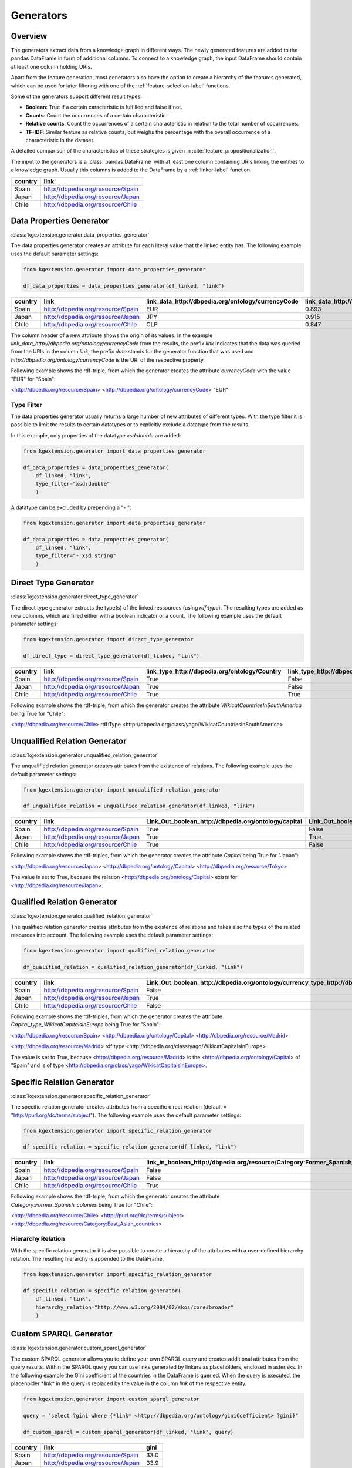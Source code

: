 ====================
Generators
====================

Overview
^^^^^^^^

The generators extract data from a knowledge graph in different ways.
The newly generated features are added to the pandas DataFrame in form of additional columns. 
To connect to a knowledge graph, the input DataFrame should contain at least
one column holding URIs. 

Apart from the feature generation, most generators also have the option to create a hierarchy of
the features generated, which can be used for later filtering with one of the
:ref:`feature-selection-label` functions.

Some of the generators support different result types:

- **Boolean**: True if a certain caracteristic is
  fulfilled and false if not.
- **Counts**: Count the occurrences of a certain characteristic
- **Relative counts**: Count the occurrences of a certain characteristic in
  relation to the total number of occurrences.
- **TF-IDF**: Similar feature as relative counts, but weighs the percentage
  with the overall occurrence of a characteristic in the dataset.

A detailed comparison of the characteristics of these strategies is given in :cite:`feature_propositionalization`.

The input to the generators is a :class:`pandas.DataFrame` with
at least one column containing URIs linking the entities to a knowledge graph.
Usually this columns is added to the DataFrame by a :ref:`linker-label` function.

+-----------+-----------------------------------+
| country   | link                              |
+===========+===================================+
| Spain     | http://dbpedia.org/resource/Spain |
+-----------+-----------------------------------+
| Japan     | http://dbpedia.org/resource/Japan |
+-----------+-----------------------------------+
| Chile     | http://dbpedia.org/resource/Chile |
+-----------+-----------------------------------+

.. _data_properties_generator:

Data Properties Generator
^^^^^^^^^^^^^^^^^^^^^^^^^
:class:`kgextension.generator.data_properties_generator`

The data properties generator creates an attribute for each literal value that
the linked entity has. The following example uses the default parameter settings:

.. code-block:: python
    
    from kgextension.generator import data_properties_generator

    df_data_properties = data_properties_generator(df_linked, "link")

+-----------+-----------------------------------+------------------------------------------------------+---------------------------------------------------------------+
| country   | link                              |   link_data_http://dbpedia.org/ontology/currencyCode |   link_data_http://dbpedia.org/ontology/humanDevelopmentIndex |
+===========+===================================+======================================================+===============================================================+
| Spain     | http://dbpedia.org/resource/Spain |                                                  EUR |                                                        0.893  |
+-----------+-----------------------------------+------------------------------------------------------+---------------------------------------------------------------+
| Japan     | http://dbpedia.org/resource/Japan |                                                  JPY |                                                        0.915  |
+-----------+-----------------------------------+------------------------------------------------------+---------------------------------------------------------------+
| Chile     | http://dbpedia.org/resource/Chile |                                                  CLP |                                                        0.847  |
+-----------+-----------------------------------+------------------------------------------------------+---------------------------------------------------------------+

The column header of a new attribute shows the origin of its values. In
the example *link_data_http://dbpedia.org/ontology/currencyCode* from the
results, the prefix *link* indicates that the data was queried from the URIs in the column
*link*, the prefix *data* stands for the generator function that was used and *http://dbpedia.org/ontology/currencyCode* is the URI of the
respective property.

Following example shows the rdf-triple, from which the
generator creates the attribute *currencyCode* with the value "EUR" for "Spain":

<http://dbpedia.org/resource/Spain> <http://dbpedia.org/ontology/currencyCode> "EUR"

Type Filter
***********

The data properties generator usually returns a large number of new attributes
of different types. With the type filter it is possible to limit the results to
certain datatypes or to explicitly exclude a datatype from the results.

In this example, only properties of the datatype *xsd:double* are added:

.. code-block:: python
    
    from kgextension.generator import data_properties_generator

    df_data_properties = data_properties_generator(
        df_linked, "link",
        type_filter="xsd:double"
        )

A datatype can be excluded by prepending a "- ":

.. code-block:: python
    
    from kgextension.generator import data_properties_generator

    df_data_properties = data_properties_generator(
        df_linked, "link",
        type_filter="- xsd:string"
        )


.. _direct_type_generator:

Direct Type Generator
^^^^^^^^^^^^^^^^^^^^^
:class:`kgextension.generator.direct_type_generator`

The direct type generator extracts the type(s) of the linked ressources (using
*rdf:type*). The resulting types are added as new columns, which are filled
either with a boolean indicator or a count. The following example uses the default parameter settings:

.. code-block:: python
    
    from kgextension.generator import direct_type_generator

    df_direct_type = direct_type_generator(df_linked, "link")

+-----------+-----------------------------------+-----------------------------------------------------+--------------------------------------------------------------------------+
| country   | link                              |   	link_type_http://dbpedia.org/ontology/Country |   link_type_http://dbpedia.org/class/yago/WikicatCountriesInSouthAmerica |
+===========+===================================+=====================================================+==========================================================================+
| Spain     | http://dbpedia.org/resource/Spain |                                                True |                                                             False        |
+-----------+-----------------------------------+-----------------------------------------------------+--------------------------------------------------------------------------+
| Japan     | http://dbpedia.org/resource/Japan |                                                True |                                                               False      |
+-----------+-----------------------------------+-----------------------------------------------------+--------------------------------------------------------------------------+
| Chile     | http://dbpedia.org/resource/Chile |                                                True |                                                                True      |
+-----------+-----------------------------------+-----------------------------------------------------+--------------------------------------------------------------------------+

Following example shows the rdf-triple, from which the
generator creates the attribute *WikicatCountriesInSouthAmerica* being 
True for "Chile":

<http://dbpedia.org/resource/Chile> rdf:Type <http://dbpedia.org/class/yago/WikicatCountriesInSouthAmerica>

.. _unqualified_relation_generator:

Unqualified Relation Generator
^^^^^^^^^^^^^^^^^^^^^^^^^^^^^^
:class:`kgextension.generator.unqualified_relation_generator`

The unqualified relation generator creates attributes from the existence of
relations. The following example uses the default parameter settings:

.. code-block:: python
    
    from kgextension.generator import unqualified_relation_generator

    df_unqualified_relation = unqualified_relation_generator(df_linked, "link")

+-----------+-----------------------------------+-----------------------------------------------------+--------------------------------------------------------------------------+
| country   | link                              |Link_Out_boolean_http://dbpedia.org/ontology/capital |                  Link_Out_boolean_http://dbpedia.org/property/nativeName |
+===========+===================================+=====================================================+==========================================================================+
| Spain     | http://dbpedia.org/resource/Spain |                                                True |                                                                    False |
+-----------+-----------------------------------+-----------------------------------------------------+--------------------------------------------------------------------------+
| Japan     | http://dbpedia.org/resource/Japan |                                                True |                                                                     True |
+-----------+-----------------------------------+-----------------------------------------------------+--------------------------------------------------------------------------+
| Chile     | http://dbpedia.org/resource/Chile |                                                True |                                                                    False |
+-----------+-----------------------------------+-----------------------------------------------------+--------------------------------------------------------------------------+

Following example shows the rdf-triples, from which the
generator creates the attribute *Capital* being True for "Japan":

<http://dbpedia.org/resource/Japan> <http://dbpedia.org/ontology/Capital> <http://dbpedia.org/resource/Tokyo>

The value is set to True, because the relation
<http://dbpedia.org/ontology/Capital> exists for <http://dbpedia.org/resource/Japan>.


.. _qualified_relation_generator:

Qualified Relation Generator
^^^^^^^^^^^^^^^^^^^^^^^^^^^^
:class:`kgextension.generator.qualified_relation_generator`

The qualified relation generator creates attributes from the existence of
relations and takes also the types of the related resources into account.
The following example uses the default parameter settings:

.. code-block:: python
    
    from kgextension.generator import qualified_relation_generator

    df_qualified_relation = qualified_relation_generator(df_linked, "link")

+-----------+-----------------------------------+------------------------------------------------------------------------------------------------------------------+-----------------------------------------------------------------------------------------------------------------+
| country   | link                              | Link_Out_boolean_http://dbpedia.org/ontology/currency_type_http://dbpedia.org/class/yago/WikicatCurrenciesOfAsia | Link_Out_boolean_http://dbpedia.org/ontology/capital_type_http://dbpedia.org/class/yago/WikicatCapitalsInEurope |
+===========+===================================+==================================================================================================================+=================================================================================================================+
| Spain     | http://dbpedia.org/resource/Spain |                                                                                                            False |                                                                                                            True |
+-----------+-----------------------------------+------------------------------------------------------------------------------------------------------------------+-----------------------------------------------------------------------------------------------------------------+
| Japan     | http://dbpedia.org/resource/Japan |                                                                                                             True |                                                                                                           False |
+-----------+-----------------------------------+------------------------------------------------------------------------------------------------------------------+-----------------------------------------------------------------------------------------------------------------+
| Chile     | http://dbpedia.org/resource/Chile |                                                                                                            False |                                                                                                           False |
+-----------+-----------------------------------+------------------------------------------------------------------------------------------------------------------+-----------------------------------------------------------------------------------------------------------------+

Following example shows the rdf-triples, from which the
generator creates the attribute *Capital_type_WikicatCapitalsInEurope* being True for "Spain":

<http://dbpedia.org/resource/Spain> <http://dbpedia.org/ontology/Capital> <http://dbpedia.org/resource/Madrid> 

<http://dbpedia.org/resource/Madrid> rdf:type <http://dbpedia.org/class/yago/WikicatCapitalsInEurope>

The value is set to True, because <http://dbpedia.org/resource/Madrid> is the <http://dbpedia.org/ontology/Capital> of
"Spain" and is of type <http://dbpedia.org/class/yago/WikicatCapitalsInEurope>.

.. _specific_relation_generator:

Specific Relation Generator
^^^^^^^^^^^^^^^^^^^^^^^^^^^
:class:`kgextension.generator.specific_relation_generator`

The specific relation generator creates attributes from a specific direct
relation (default = "http://purl.org/dc/terms/subject"). The following example uses the default parameter settings:

.. code-block:: python
    
    from kgextension.generator import specific_relation_generator

    df_specific_relation = specific_relation_generator(df_linked, "link")

+-----------+-----------------------------------+------------------------------------------------------------------------------+---------------------------------------------------------------------------+
| country   | link                              | link_in_boolean_http://dbpedia.org/resource/Category:Former_Spanish_colonies | link_in_boolean_http://dbpedia.org/resource/Category:East_Asian_countries |
+===========+===================================+==============================================================================+===========================================================================+
| Spain     | http://dbpedia.org/resource/Spain |                                                                        False |                                                                     False |
+-----------+-----------------------------------+------------------------------------------------------------------------------+---------------------------------------------------------------------------+
| Japan     | http://dbpedia.org/resource/Japan |                                                                        False |                                                                      True |
+-----------+-----------------------------------+------------------------------------------------------------------------------+---------------------------------------------------------------------------+
| Chile     | http://dbpedia.org/resource/Chile |                                                                         True |                                                                     False |
+-----------+-----------------------------------+------------------------------------------------------------------------------+---------------------------------------------------------------------------+

Following example shows the rdf-triple, from which the
generator creates the attribute *Category:Former_Spanish_colonies* being 
True for "Chile":

<http://dbpedia.org/resource/Chile> <http://purl.org/dc/terms/subject> <http://dbpedia.org/resource/Category:East_Asian_countries>


Hierarchy Relation
******************

With the specific relation generator it is also possible to create a hierarchy
of the attributes with a user-defined hierarchy relation. The resulting
hierarchy is appended to the DataFrame.

.. code-block:: python
    
    from kgextension.generator import specific_relation_generator

    df_specific_relation = specific_relation_generator(
        df_linked, "link",
        hierarchy_relation="http://www.w3.org/2004/02/skos/core#broader"
        )

.. _custom_sparql_generator:

Custom SPARQL Generator
^^^^^^^^^^^^^^^^^^^^^^^
:class:`kgextension.generator.custom_sparql_generator`

The custom SPARQL generator allows you to define your own SPARQL query and
creates additional attributes from the query results. Within the SPARQL query
you can use links generated by linkers as placeholders, enclosed in asterisks.
In the following example the Gini coefficient of the countries in the
DataFrame is queried. When the query is executed, the placeholder \*link\* in
the query is replaced by the value in the column *link* of the respective entity.

.. code-block:: python
    
    from kgextension.generator import custom_sparql_generator

    query = "select ?gini where {*link* <http://dbpedia.org/ontology/giniCoefficient> ?gini}"

    df_custom_sparql = custom_sparql_generator(df_linked, "link", query)

+-----------+-----------------------------------+------+
| country   | link                              | gini |
+===========+===================================+======+
| Spain     | http://dbpedia.org/resource/Spain | 33.0 |
+-----------+-----------------------------------+------+
| Japan     | http://dbpedia.org/resource/Japan | 33.9 |
+-----------+-----------------------------------+------+
| Chile     | http://dbpedia.org/resource/Chile | 44.4 |
+-----------+-----------------------------------+------+


.. bibliography::
    :filter: docname in docnames